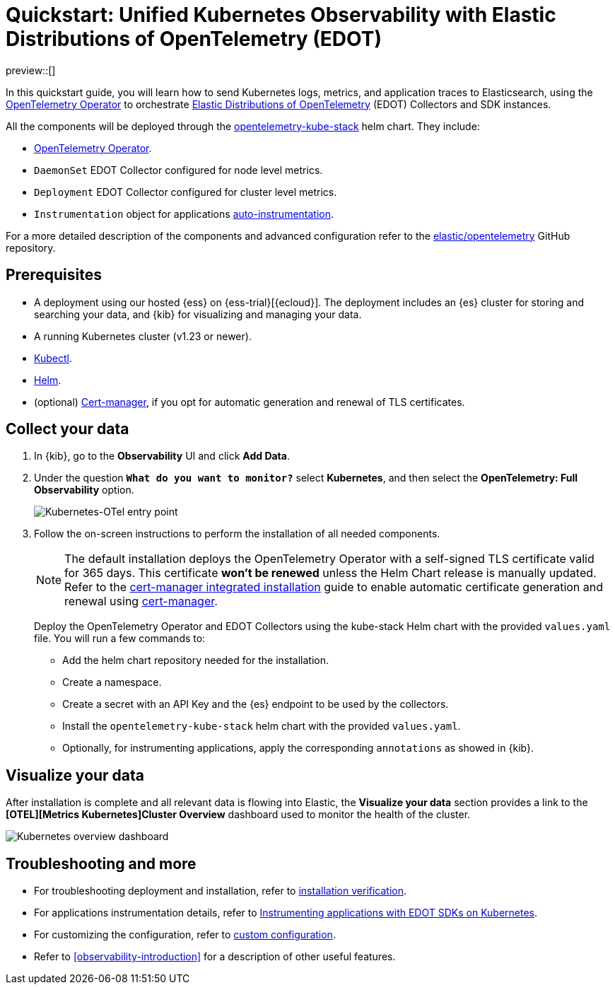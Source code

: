 [[monitor-k8s-otel-edot]]
= Quickstart: Unified Kubernetes Observability with Elastic Distributions of OpenTelemetry (EDOT)

preview::[]

In this quickstart guide, you will learn how to send Kubernetes logs, metrics, and application traces to Elasticsearch, using the https://github.com/open-telemetry/opentelemetry-operator/[OpenTelemetry Operator] to orchestrate https://github.com/elastic/opentelemetry/tree/main[Elastic Distributions of OpenTelemetry] (EDOT) Collectors and SDK instances.

All the components will be deployed through the https://github.com/open-telemetry/opentelemetry-helm-charts/tree/main/charts/opentelemetry-kube-stack[opentelemetry-kube-stack] helm chart. They include:

* https://github.com/open-telemetry/opentelemetry-operator/[OpenTelemetry Operator].
* `DaemonSet` EDOT Collector configured for node level metrics.
* `Deployment` EDOT Collector configured for cluster level metrics.
* `Instrumentation` object for applications https://opentelemetry.io/docs/kubernetes/operator/automatic/[auto-instrumentation].

For a more detailed description of the components and advanced configuration refer to the https://github.com/elastic/opentelemetry/blob/main/docs/kubernetes/operator/README.md[elastic/opentelemetry] GitHub repository.

[discrete]
== Prerequisites

* A deployment using our hosted {ess} on {ess-trial}[{ecloud}]. The deployment includes an {es} cluster for storing and searching your data, and {kib} for visualizing and managing your data.
* A running Kubernetes cluster (v1.23 or newer).
* https://kubernetes.io/docs/reference/kubectl/[Kubectl].
* https://helm.sh/docs/intro/install/[Helm].
* (optional) https://cert-manager.io/docs/installation/[Cert-manager], if you opt for automatic generation and renewal of TLS certificates.

[discrete]
== Collect your data

.  In {kib}, go to the **Observability** UI and click **Add Data**.

. Under the question *`What do you want to monitor?`* select **Kubernetes**, and then select the **OpenTelemetry: Full Observability** option.
+
[role="screenshot"]
image::images/quickstart-k8s-otel-entry-point.png[Kubernetes-OTel entry point]

. Follow the on-screen instructions to perform the installation of all needed components.
+
[NOTE]
====
The default installation deploys the OpenTelemetry Operator with a self-signed TLS certificate valid for 365 days. This certificate **won't be renewed** unless the Helm Chart release is manually updated. Refer to the https://github.com/elastic/opentelemetry/blob/main/docs/kubernetes/operator/README.md#cert-manager[cert-manager integrated installation] guide to enable automatic certificate generation and renewal using https://cert-manager.io/docs/installation/[cert-manager].
====
+
Deploy the OpenTelemetry Operator and EDOT Collectors using the kube-stack Helm chart with the provided `values.yaml` file. You will run a few commands to:
+ 
 * Add the helm chart repository needed for the installation.
 * Create a namespace.
 * Create a secret with an API Key and the {es} endpoint to be used by the collectors.
 * Install the `opentelemetry-kube-stack` helm chart with the provided `values.yaml`.
 * Optionally, for instrumenting applications, apply the corresponding `annotations` as showed in {kib}.

[discrete]
== Visualize your data

After installation is complete and all relevant data is flowing into Elastic,
the **Visualize your data** section provides a link to the *[OTEL][Metrics Kubernetes]Cluster Overview* dashboard used to monitor the health of the cluster.

[role="screenshot"]
image::images/quickstart-k8s-otel-dashboard.png[Kubernetes overview dashboard]

[discrete]
== Troubleshooting and more

* For troubleshooting deployment and installation, refer to https://github.com/elastic/opentelemetry/tree/main/docs/kubernetes/operator#installation-verification[installation verification].
* For applications instrumentation details, refer to https://github.com/elastic/opentelemetry/blob/main/docs/kubernetes/operator/instrumenting-applications.md[Instrumenting applications with EDOT SDKs on Kubernetes].
* For customizing the configuration, refer to https://github.com/elastic/opentelemetry/tree/main/docs/kubernetes/operator#custom-configuration[custom configuration].
* Refer to <<observability-introduction>> for a description of other useful features.
